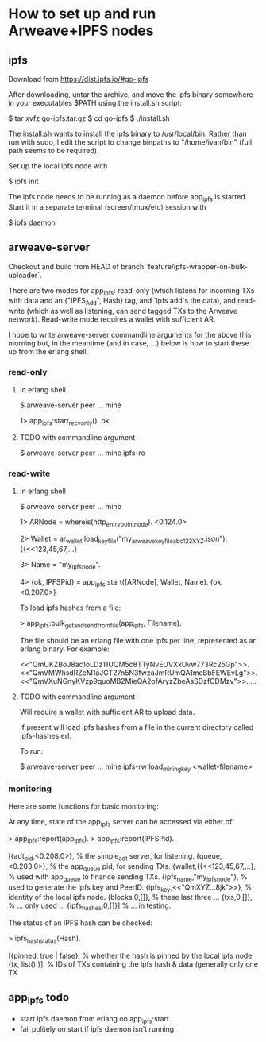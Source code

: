 * How to set up and run Arweave+IPFS nodes

** ipfs

Download from https://dist.ipfs.io/#go-ipfs

After downloading, untar the archive, and move the ipfs binary somewhere in your executables $PATH using the install.sh script:

$ tar xvfz go-ipfs.tar.gz
$ cd go-ipfs
$ ./install.sh

The install.sh wants to install the ipfs binary to /usr/local/bin.  Rather than run with sudo, I edit the script to change binpaths to "/home/ivan/bin" (full path seems to be required).

Set up the local ipfs node with

$ ipfs init

The ipfs node needs to be running as a daemon before app_ipfs is started.  Start it in a separate terminal (screen/tmux/etc) session with

$ ipfs daemon

** arweave-server

Checkout and build from HEAD of branch `feature/ipfs-wrapper-on-bulk-uploader`.

There are two modes for app_ipfs: read-only (which listens for incoming TXs with data and an {"IPFS_Add", Hash} tag, and `ipfs add`s the data), and read-write (which as well as listening, can send tagged TXs to the Arweave network).  Read-write mode requires a wallet with sufficient AR.

I hope to write arweave-server commandline arguments for the above this morning but, in the meantime (and in case, ...) below is how to start these up from the erlang shell.

*** read-only

**** in erlang shell

$ arweave-server peer ... mine

1> app_ipfs:start_recv_only().
ok

**** TODO with commandline argument

$ arweave-server peer ... mine ipfs-ro

*** read-write

**** in erlang shell

$ arweave-server peer ... mine

1> ARNode = whereis(http_entrypoint_node).
<0.124.0>

2> Wallet = ar_wallet:load_keyfile("my_arweave_keyfile_abc123XYZ.json").
{{<<123,45,67,...}

3> Name = "my_ipfs_node".

4> {ok, IPFSPid} = app_ipfs:start([ARNode], Wallet, Name).
{ok,<0.207.0>}


To load ipfs hashes from a file:

> app_ipfs:bulk_get_and_send_from_file(app_ipfs, Filename).

The file should be an erlang file with one ipfs per line, represented as an erlang binary.  For example:

<<"QmUKZBoJ8ac1oLDz11UQM5c8TTyNvEUVXxUvw773Rc25Gp">>.
<<"QmVMWhsdRZeM1aJGT27n5N3fwzaJmRUmQA1meBbFEWEvLg">>.
<<"QmVXuNGnyKVzp9quoMB2MieQA2ofAryzZbeAsSDzfCDMzv">>.
...

**** TODO with commandline argument

Will require a wallet with sufficient AR to upload data.

If present will load ipfs hashes from a file in the current directory called ipfs-hashes.erl.

To run:

$ arweave-server peer ... mine ipfs-rw load_mining_key <wallet-filename>

*** monitoring

Here are some functions for basic monitoring:

At any time, state of the app_ipfs server can be accessed via either of:

> app_ipfs:report(app_ipfs).
> app_ipfs:report(IPFSPid).

[{adt_pid,<0.208.0>},          % the simple_adt server, for listening.
 {queue,<0.203.0>},            % the app_queue pid, for sending TXs.
 {wallet,{{<<123,45,67,...},   % used with app_queue to finance sending TXs.
 {ipfs_name,"my_ipfs_node"},   % used to generate the ipfs key and PeerID.
 {ipfs_key,<<"QmXYZ...8jk">>}, % identity of the local ipfs node.
 {blocks,0,[]},                % these last three ...
 {txs,0,[]},                   % ... only used ...
 {ipfs_hashes,0,[]}]           % ... in testing.

The status of an IPFS hash can be checked:

> ipfs_hash_status(Hash).

[{pinned, true | false},   % whether the hash is pinned by the local ipfs node
 {tx,     list()      }].  % IDs of TXs containing the ipfs hash & data (generally only one TX

** app_ipfs todo

- start ipfs daemon from erlang on app_ipfs:start
- fail politely on start if ipfs daemon isn't running
